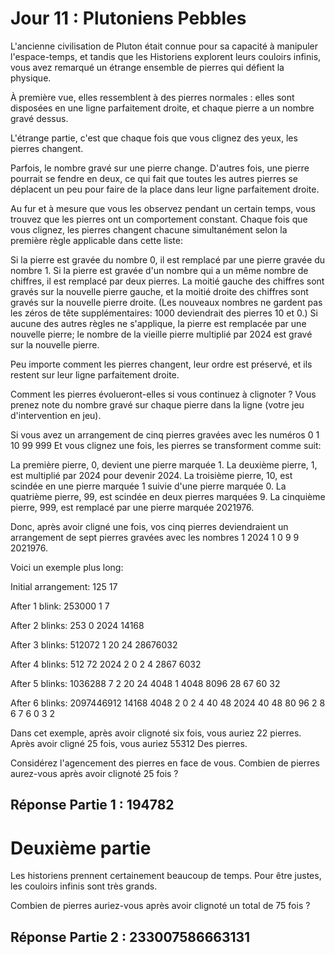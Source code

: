 * Jour 11 : Plutoniens Pebbles 

L'ancienne civilisation de Pluton était connue pour sa capacité à manipuler l'espace-temps, et tandis que les Historiens explorent leurs couloirs infinis, vous avez remarqué un étrange ensemble de pierres qui défient la physique.

À première vue, elles ressemblent à des pierres normales : elles sont disposées en une ligne parfaitement droite, et chaque pierre a un nombre gravé dessus.

L'étrange partie, c'est que chaque fois que vous clignez des yeux, les pierres changent.

Parfois, le nombre gravé sur une pierre change. D'autres fois, une pierre pourrait se fendre en deux, ce qui fait que toutes les autres pierres se déplacent un peu pour faire de la place dans leur ligne parfaitement droite.

Au fur et à mesure que vous les observez pendant un certain temps, vous trouvez que les pierres ont un comportement constant. Chaque fois que vous clignez, les pierres changent chacune simultanément selon la première règle applicable dans cette liste:

    Si la pierre est gravée du nombre 0, il est remplacé par une pierre gravée du nombre 1.
    Si la pierre est gravée d'un nombre qui a un même nombre de chiffres, il est remplacé par deux pierres. La moitié gauche des chiffres sont gravés sur la nouvelle pierre gauche, et la moitié droite des chiffres sont gravés sur la nouvelle pierre droite. (Les nouveaux nombres ne gardent pas les zéros de tête supplémentaires: 1000 deviendrait des pierres 10 et 0.)
    Si aucune des autres règles ne s'applique, la pierre est remplacée par une nouvelle pierre; le nombre de la vieille pierre multiplié par 2024 est gravé sur la nouvelle pierre.

Peu importe comment les pierres changent, leur ordre est préservé, et ils restent sur leur ligne parfaitement droite.

Comment les pierres évolueront-elles si vous continuez à clignoter ? Vous prenez note du nombre gravé sur chaque pierre dans la ligne (votre jeu d'intervention en jeu).

Si vous avez un arrangement de cinq pierres gravées avec les numéros 0 1 10 99 999 Et vous clignez une fois, les pierres se transforment comme suit:

    La première pierre, 0, devient une pierre marquée 1.
    La deuxième pierre, 1, est multiplié par 2024 pour devenir 2024.
    La troisième pierre, 10, est scindée en une pierre marquée 1 suivie d'une pierre marquée 0.
    La quatrième pierre, 99, est scindée en deux pierres marquées 9.
    La cinquième pierre, 999, est remplacé par une pierre marquée 2021976.

Donc, après avoir cligné une fois, vos cinq pierres deviendraient un arrangement de sept pierres gravées avec les nombres 1 2024 1 0 9 9 2021976.

Voici un exemple plus long:

Initial arrangement:
125 17

After 1 blink:
253000 1 7

After 2 blinks:
253 0 2024 14168

After 3 blinks:
512072 1 20 24 28676032

After 4 blinks:
512 72 2024 2 0 2 4 2867 6032

After 5 blinks:
1036288 7 2 20 24 4048 1 4048 8096 28 67 60 32

After 6 blinks:
2097446912 14168 4048 2 0 2 4 40 48 2024 40 48 80 96 2 8 6 7 6 0 3 2

Dans cet exemple, après avoir clignoté six fois, vous auriez 22 pierres. Après avoir cligné 25 fois, vous auriez 55312 Des pierres.

Considérez l'agencement des pierres en face de vous. Combien de pierres aurez-vous après avoir clignoté 25 fois ?


** Réponse Partie 1 : 194782


* Deuxième partie 

Les historiens prennent certainement beaucoup de temps. Pour être justes, les couloirs infinis sont très grands.

Combien de pierres auriez-vous après avoir clignoté un total de 75 fois ?


** Réponse Partie 2 : 233007586663131
